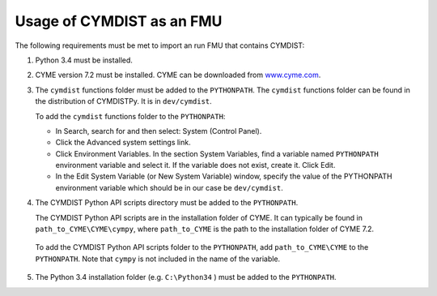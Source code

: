 .. highlight:: rest

.. _usage:

Usage of CYMDIST as an FMU
=============================

The following requirements must be met to import an run FMU that contains CYMDIST:

1. Python 3.4 must be installed.

2. CYME version 7.2 must be installed. CYME can be downloaded from `www.cyme.com <https://www.cyme.com>`_.

3. The ``cymdist`` functions folder must be added to the ``PYTHONPATH``. 
   The ``cymdist`` functions folder can be found in the distribution of CYMDISTPy. It is in ``dev/cymdist``. 

   To add the ``cymdist`` functions folder to the ``PYTHONPATH``:

   - In Search, search for and then select: System (Control Panel).
     
   - Click the Advanced system settings link.
     
   - Click Environment Variables. In the section System Variables, find a variable named ``PYTHONPATH`` environment variable and select it. If the variable does not exist, create it. Click Edit. 
     
   - In the Edit System Variable (or New System Variable) window, specify the value of the PYTHONPATH environment variable which should be in our case be ``dev/cymdist``. 

4. The CYMDIST Python API scripts directory must be added to the ``PYTHONPATH``.

   The CYMDIST Python API scripts are in the installation folder of CYME. It can typically be found in ``path_to_CYME\CYME\cympy``, where ``path_to_CYME`` is the path to the installation folder of CYME 7.2.

 To add the CYMDIST Python API scripts folder to the ``PYTHONPATH``, add ``path_to_CYME\CYME`` to the ``PYTHONPATH``.
 Note that ``cympy`` is not included in the name of the variable.   
     
5. The Python 3.4 installation folder (e.g. ``C:\Python34`` ) must be added to the ``PYTHONPATH``.






